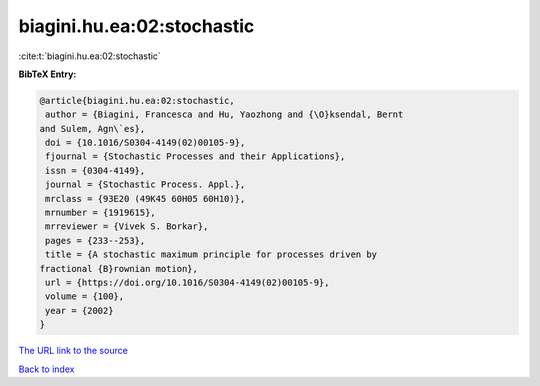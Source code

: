 biagini.hu.ea:02:stochastic
===========================

:cite:t:`biagini.hu.ea:02:stochastic`

**BibTeX Entry:**

.. code-block:: bibtex

   @article{biagini.hu.ea:02:stochastic,
    author = {Biagini, Francesca and Hu, Yaozhong and {\O}ksendal, Bernt
   and Sulem, Agn\`es},
    doi = {10.1016/S0304-4149(02)00105-9},
    fjournal = {Stochastic Processes and their Applications},
    issn = {0304-4149},
    journal = {Stochastic Process. Appl.},
    mrclass = {93E20 (49K45 60H05 60H10)},
    mrnumber = {1919615},
    mrreviewer = {Vivek S. Borkar},
    pages = {233--253},
    title = {A stochastic maximum principle for processes driven by
   fractional {B}rownian motion},
    url = {https://doi.org/10.1016/S0304-4149(02)00105-9},
    volume = {100},
    year = {2002}
   }
`The URL link to the source <ttps://doi.org/10.1016/S0304-4149(02)00105-9}>`_


`Back to index <../By-Cite-Keys.html>`_
